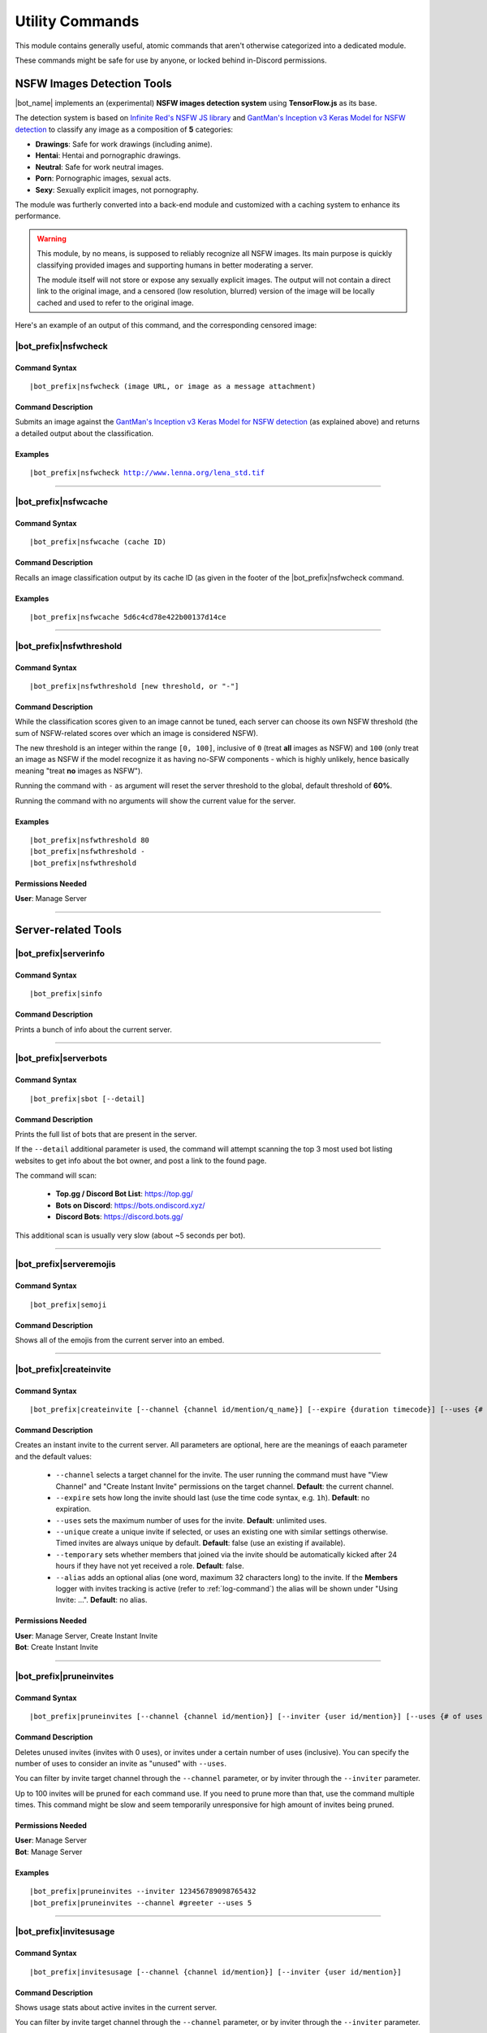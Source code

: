 ****************
Utility Commands
****************

This module contains generally useful, atomic commands that aren't otherwise categorized into a dedicated module.

These commands might be safe for use by anyone, or locked behind in-Discord permissions.

.. _nsfwjs:

NSFW Images Detection Tools
===========================

|bot_name| implements an (experimental) **NSFW images detection system** using **TensorFlow.js** as its base.

The detection system is based on `Infinite Red's NSFW JS library <https://nsfwjs.com/>`_ and `GantMan's Inception v3 Keras Model for NSFW detection <https://github.com/gantman/nsfw_model/>`_ to classify any image as a composition of **5** categories:

* **Drawings**: Safe for work drawings (including anime).
* **Hentai**: Hentai and pornographic drawings.
* **Neutral**: Safe for work neutral images.
* **Porn**: Pornographic images, sexual acts.
* **Sexy**: Sexually explicit images, not pornography.

The module was furtherly converted into a back-end module and customized with a caching system to enhance its performance.

.. seealso::
    `This interesting article by Infinite Red <https://nsfwjs.com/>`_ explains the reasons behind the creation of the original NSFW JS client-side module.

.. warning::
    This module, by no means, is supposed to reliably recognize all NSFW images. Its main purpose is quickly classifying provided images and supporting humans in better moderating a server.
    
    The module itself will not store or expose any sexually explicit images. The output will not contain a direct link to the original image, and a censored (low resolution, blurred) version of the image will be locally cached and used to refer to the original image.
    
Here's an example of an output of this command, and the corresponding censored image:

.. image:: ../images/util_image_00.png
    :width: 600
    :align: center
    :alt: NSFW Images Detection Output Example
    
.. image:: ../images/util_image_01.jpg
    :align: center
    :alt: NSFW Images Detection Censored Image Example    
    
.. seealso::
    For those of you with a background in image processing - yes, **Lenna** is actually flagged as **NSFW with a confidence score of 81.9%!**
    
    If you don't know what I'm talking about, refer to `this Wikipedia page <https://en.wikipedia.org/wiki/Lenna>`_.

|bot_prefix|\ nsfwcheck
-----------------------

Command Syntax
^^^^^^^^^^^^^^
.. parsed-literal::

    |bot_prefix|\ nsfwcheck (image URL, or image as a message attachment)
    
Command Description
^^^^^^^^^^^^^^^^^^^

Submits an image against the `GantMan's Inception v3 Keras Model for NSFW detection <https://github.com/gantman/nsfw_model/>`_ (as explained above) and returns a detailed output about the classification.

Examples
^^^^^^^^
.. parsed-literal::

    |bot_prefix|\ nsfwcheck http://www.lenna.org/lena_std.tif
    
....

|bot_prefix|\ nsfwcache
-----------------------

Command Syntax
^^^^^^^^^^^^^^
.. parsed-literal::

    |bot_prefix|\ nsfwcache (cache ID)
    
Command Description
^^^^^^^^^^^^^^^^^^^

Recalls an image classification output by its cache ID (as given in the footer of the |bot_prefix|\ nsfwcheck command.

Examples
^^^^^^^^
.. parsed-literal::

    |bot_prefix|\ nsfwcache 5d6c4cd78e422b00137d14ce
    
....

.. _nsfwthreshold:

|bot_prefix|\ nsfwthreshold
---------------------------

Command Syntax
^^^^^^^^^^^^^^
.. parsed-literal::

    |bot_prefix|\ nsfwthreshold [new threshold, or "-"]
    
Command Description
^^^^^^^^^^^^^^^^^^^

While the classification scores given to an image cannot be tuned, each server can choose its own NSFW threshold (the sum of NSFW-related scores over which an image is considered NSFW).

The new threshold is an integer within the range ``[0, 100]``, inclusive of ``0`` (treat **all** images as NSFW) and ``100`` (only treat an image as NSFW if the model recognize it as having no-SFW components - which is highly unlikely, hence basically meaning "treat **no** images as NSFW").

Running the command with ``-`` as argument will reset the server threshold to the global, default threshold of **60%**.

Running the command with no arguments will show the current value for the server.

Examples
^^^^^^^^
.. parsed-literal::

    |bot_prefix|\ nsfwthreshold 80
    |bot_prefix|\ nsfwthreshold -
    |bot_prefix|\ nsfwthreshold
    
Permissions Needed
^^^^^^^^^^^^^^^^^^
| **User**: Manage Server

....

Server-related Tools
====================

|bot_prefix|\ serverinfo
------------------------

Command Syntax
^^^^^^^^^^^^^^
.. parsed-literal::

    |bot_prefix|\ sinfo

Command Description
^^^^^^^^^^^^^^^^^^^
Prints a bunch of info about the current server.

....

|bot_prefix|\ serverbots
------------------------

Command Syntax
^^^^^^^^^^^^^^
.. parsed-literal::

    |bot_prefix|\ sbot [--detail]

Command Description
^^^^^^^^^^^^^^^^^^^
Prints the full list of bots that are present in the server.

If the ``--detail`` additional parameter is used, the command will attempt scanning the top 3 most used bot listing websites to get info about the bot owner, and post a link to the found page.

The command will scan:

 * **Top.gg / Discord Bot List**: https://top.gg/
 * **Bots on Discord**: https://bots.ondiscord.xyz/
 * **Discord Bots**: https://discord.bots.gg/
 
This additional scan is usually very slow (about ~5 seconds per bot).

....

|bot_prefix|\ serveremojis
--------------------------

Command Syntax
^^^^^^^^^^^^^^
.. parsed-literal::

    |bot_prefix|\ semoji

Command Description
^^^^^^^^^^^^^^^^^^^
Shows all of the emojis from the current server into an embed.

....

|bot_prefix|\ createinvite
--------------------------

Command Syntax
^^^^^^^^^^^^^^
.. parsed-literal::

    |bot_prefix|\ createinvite [--channel {channel id/mention/q_name}] [--expire {duration timecode}] [--uses {# of uses}] [--unique] [--temporary]

Command Description
^^^^^^^^^^^^^^^^^^^
Creates an instant invite to the current server. All parameters are optional, here are the meanings of eaach parameter and the default values:

 * ``--channel`` selects a target channel for the invite. The user running the command must have "View Channel" and "Create Instant Invite" permissions on the target channel. **Default**: the current channel.
 * ``--expire`` sets how long the invite should last (use the time code syntax, e.g. ``1h``). **Default**: no expiration.
 * ``--uses`` sets the maximum number of uses for the invite. **Default**: unlimited uses.
 * ``--unique`` create a unique invite if selected, or uses an existing one with similar settings otherwise. Timed invites are always unique by default. **Default**: false (use an existing if available).
 * ``--temporary`` sets whether members that joined via the invite should be automatically kicked after 24 hours if they have not yet received a role. **Default**: false.
 * ``--alias`` adds an optional alias (one word, maximum 32 characters long) to the invite. If the **Members** logger with invites tracking is active (refer to :ref:`log-command`) the alias will be shown under "Using Invite: ...". **Default**: no alias.

Permissions Needed
^^^^^^^^^^^^^^^^^^
| **User**: Manage Server, Create Instant Invite
| **Bot**: Create Instant Invite

....

|bot_prefix|\ pruneinvites
--------------------------

Command Syntax
^^^^^^^^^^^^^^
.. parsed-literal::

    |bot_prefix|\ pruneinvites [--channel {channel id/mention}] [--inviter {user id/mention}] [--uses {# of uses (inclusive) to consider invites "unused"}]

Command Description
^^^^^^^^^^^^^^^^^^^
Deletes unused invites (invites with 0 uses), or invites under a certain number of uses (inclusive). You can specify the number of uses to consider an invite as "unused" with ``--uses``.

You can filter by invite target channel through the ``--channel`` parameter, or by inviter through the ``--inviter`` parameter.

Up to 100 invites will be pruned for each command use. If you need to prune more than that, use the command multiple times. This command might be slow and seem temporarily unresponsive for high amount of invites being pruned.

Permissions Needed
^^^^^^^^^^^^^^^^^^
| **User**: Manage Server
| **Bot**: Manage Server

Examples
^^^^^^^^
.. parsed-literal::

    |bot_prefix|\ pruneinvites --inviter 123456789098765432
    |bot_prefix|\ pruneinvites --channel #greeter --uses 5

....

|bot_prefix|\ invitesusage
--------------------------

Command Syntax
^^^^^^^^^^^^^^
.. parsed-literal::

    |bot_prefix|\ invitesusage [--channel {channel id/mention}] [--inviter {user id/mention}]

Command Description
^^^^^^^^^^^^^^^^^^^
Shows usage stats about active invites in the current server.

You can filter by invite target channel through the ``--channel`` parameter, or by inviter through the ``--inviter`` parameter.

Permissions Needed
^^^^^^^^^^^^^^^^^^
| **User**: Manage Server
| **Bot**: Manage Server

....

|bot_prefix|\ searchuser
------------------------

Command Syntax
^^^^^^^^^^^^^^
.. parsed-literal::

    |bot_prefix|\ searchuser (user id/mention)

Command Description
^^^^^^^^^^^^^^^^^^^
Searches for a user and returns the known info about that user.

Examples
^^^^^^^^
.. parsed-literal::

    |bot_prefix|\ searchuser @cycloptux#1543
    |bot_prefix|\ searchuser 123456789098765432
    
....

Message-related Tools
=====================

.. _publish:

|bot_prefix|\ publish
---------------------

Command Syntax
^^^^^^^^^^^^^^
.. parsed-literal::

    |bot_prefix|\ publish [message id(s)] [--channel {channel id/mention/q_name}]

Command Description
^^^^^^^^^^^^^^^^^^^
This command will publish one or more messages sent into an **Announcement Channel**. For more info about Announcement Channels and the publish feature, you can check `this link <https://support.discord.com/hc/en-us/articles/360032008192-Announcement-Channels->`_ from Discord.

By default, the command will look for messages in the current channel. You can, however, specify a different channel using the ``--channel`` tag. Please make sure that the target channel is an Announcement Channel, otherwise |bot_name| will throw an error.

If the message ID(s) are omitted, |bot_name| will attempt to publish the most recent message (above the command itself).

You can also specify one or more ID(s) to publish specific messages from the target channel.

.. note::
    This specific command is particularly useful for **mobile users**, until Discord adds the ability for the mobile client to publish messages through the UI.

Permissions Needed
^^^^^^^^^^^^^^^^^^
While technically available to everyone, this command will check for the correct permissions for a user to be able to post/publish a message, according to Discord limitations:

* **Send Messages Permission** will let you publish your own messages in the Announcement Channel
* **Manage Messages Permission** will let you publish all messages in the Announcement Channel

This also applies to |bot_name|\ : Manage Messages Permissions will be required to publish messages coming from other users, but Send Messages Permissions will be enough to make |bot_name| publish its own messages (e.g. messages sent through the :ref:`msgsend` command).

Examples
^^^^^^^^
.. parsed-literal::

    |bot_prefix|\ publish
    |bot_prefix|\ publish 123456789098765432 234567890987654321
    |bot_prefix|\ publish 123456789098765432 --channel #announcements

....

|bot_prefix|\ autopublishsetup
------------------------------

Command Syntax
^^^^^^^^^^^^^^
.. parsed-literal::

    |bot_prefix|\ autopublishsetup [channel id/mention/q_name]

Command Description
^^^^^^^^^^^^^^^^^^^
This command will open an interactive menu to configure the auto-publish feature on a target channel, provided the channel is set as an **Announcement Channel**. For more info about Announcement Channels and the publish feature, you can check `this link <https://support.discord.com/hc/en-us/articles/360032008192-Announcement-Channels->`_ from Discord.

You can manually publish messages through |bot_name| using the :ref:`publish` command. Through the use of the auto-publish feature, however, you can set certain Announcement Channels to have all messages (or a subset of messages) automatically published upon being sent.

Options 1. and 2. are used to save the settings you applied through the menu (the settings will not apply until you save them), or discard said changes.

1. "Publish all messages" will automatically publish all messages sent into the target channel. When this setting is enabled, enabling or disabling any of the subsequent settings will not have any effect.
2. "Publish all user messages" will automatically publish all messages coming from real users, ignoring bot messages and webhook/integration messages.
3. "Publish all bot messages" will automatically publish all messages coming from bots, but ignore webhook/integration messages.
4. "Publish all webhook messages" will automatically publish all messages coming from webhooks or external integrations.
5. "Publish if the user/bot has at least one of these roles" will automatically publish messages coming from bots or users having certain roles, and ignore webhook/integration messages or messages coming from bots/users not having any of those roles.

.. note::
    You can configure options 4, 5, 6, and 7 in any mixed set to achieve the desired behavior. Please note that options 4 and 5 will override the role requirements configured through option 7 on the corresponding entity.

If the **Messages** log is enabled in a server channel, each automatically published message will generate an entry into that log. Even publishing errors (e.g. due to rate limits) are logged.

Please refer to the :ref:`log-command` section in the **Administration** module documentation.

Permissions Needed
^^^^^^^^^^^^^^^^^^
| **User**: Manage Server

**Manage Server Permissions** are required to open the configuration menu.

For the "publishing" permissions themselvers, this command will check for the correct permissions for a user to be able to post/publish a message, according to Discord limitations:

* **Send Messages Permission** will let you publish your own messages in the Announcement Channel
* **Manage Messages Permission** will let you publish all messages in the Announcement Channel

This also applies to |bot_name|\ : Manage Messages Permissions will be required to publish messages coming from other users, but Send Messages Permissions will be enough to make |bot_name| publish its own messages (e.g. messages sent through the :ref:`msgsend` command).

Examples
^^^^^^^^
.. parsed-literal::

    |bot_prefix|\ autopublishsetup
    |bot_prefix|\ autopublishsetup #announcements

....

|bot_prefix|\ autoreactsetup
----------------------------

Command Syntax
^^^^^^^^^^^^^^
.. parsed-literal::

    |bot_prefix|\ autoreactsetup [channel id/mention/q_name]

Command Description
^^^^^^^^^^^^^^^^^^^
Through the use of the auto-react feature, you can set pick a group of emojis that will be added to all messages (or a subset of messages) posted in a certain channel. You can enable this feature in more than one channel, and each channel can have a different set of emojis.

You can select up to 20 emojis per channel. You can select native (Unicode) emojis, or custom emojis as long as the emoji is available in the current server.

There is a **server-wide rate limit** to the amount of emojis that can be applied through the auto-react feature in a certain amount of time. |bot_name| will stop adding reactions after hitting **50 reactions in 5 minutes**, on a rolling time window.

This command will open an interactive menu to configure the auto-react feature on a target channel.

Options 1. and 2. are used to save the settings you applied through the menu (the settings will not apply until you save them), or discard said changes.

3. "Select emojis" will allow you to set 1 or more emojis, specific to the channel you are configuring, that will automatically be applied to new messages according to the following conditions. An empty list will effectively disable the auto-react feature.
4. "Publish all messages" will automatically publish all messages sent into the target channel. When this setting is enabled, enabling or disabling any of the subsequent settings will not have any effect.
5. "Publish all user messages" will automatically publish all messages coming from real users, ignoring bot messages and webhook/integration messages.
6. "Publish all bot messages" will automatically publish all messages coming from bots, but ignore webhook/integration messages.
7. "Publish all webhook messages" will automatically publish all messages coming from webhooks or external integrations.
8. "Publish if the user/bot has at least one of these roles" will automatically publish messages coming from bots or users having certain roles, and ignore webhook/integration messages or messages coming from bots/users not having any of those roles.

.. note::
    You can configure options 5, 6, 7, and 8 in any mixed set to achieve the desired behavior. Please note that options 5 and 6 will override the role requirements configured through option 8 on the corresponding entity.

Permissions Needed
^^^^^^^^^^^^^^^^^^
| **User**: Manage Server
| **Bot**: Add Reactions

**Manage Server Permissions** are required to open the configuration menu. **Add Reactions** (on the role, or on a specific channel) are required for |bot_name| to actually react on new messages.

Examples
^^^^^^^^
.. parsed-literal::

    |bot_prefix|\ autoreactsetup
    |bot_prefix|\ autoreactsetup #news

...

|bot_prefix|\ rawmessage
------------------------

Command Syntax
^^^^^^^^^^^^^^
.. parsed-literal::

    |bot_prefix|\ rawmsg (message id) [--channel {channel id/mention}]
    |bot_prefix|\ rawmsg (message URL)

Command Description
^^^^^^^^^^^^^^^^^^^
Shows a specific message content in its "raw" version, making markdown-formatted messages or embeds easy to copy and paste.

Embeds can be re-sent through |bot_name| using the :ref:`msgsend` command. This might not work 100% of the times for complex embeds.

Examples
^^^^^^^^
.. parsed-literal::

    |bot_prefix|\ rawmsg 123456789098765432
    |bot_prefix|\ rawmsg 123456789098765432 --channel #rules
    |bot_prefix|\ rawmsg https://discord.com/channels/533372744130363392/534171951732752394/534751296847216642
    
....

|bot_prefix|\ savechat
----------------------

Command Syntax
^^^^^^^^^^^^^^
.. parsed-literal::

    |bot_prefix|\ savechat [# of messages]

Command Description
^^^^^^^^^^^^^^^^^^^

Dumps a certain number of messages from the channel in which the command is run. The saved messages are compiled into a ``.csv`` file.

The file will be sent to the author of the command via Direct Message. Instead of receiving the actual file as Discord attachment, the author will receive:

* An URL to an **encrypted** ``.zip`` file containing the actual ``.csv``.
* The password to decrypt the archive.

.. note::
    The archive password is unknown to anyone but the author of the command, not even the bot developer!
    The archive will only be available for 30 days, after which it will be deleted.

If the number of messages isn't specified, the default value of **150** messages will be used. The maximum number of messages you can save is **2000**.

.. warning::
    This command might be very slow, or even fail, if you are trying to dump a high amount of messages. Please be patient.

Permissions Needed
^^^^^^^^^^^^^^^^^^
| **User**: Manage Messages

Examples
^^^^^^^^
.. parsed-literal::

    |bot_prefix|\ savechat 500
    
....

|bot_prefix|\ pin
-----------------

Command Syntax
^^^^^^^^^^^^^^
.. parsed-literal::

    |bot_prefix|\ pin [message ID(s)]

Command Description
^^^^^^^^^^^^^^^^^^^
Pins one or more messages in the current channel. Provide no arguments to pin the latest message in the current channel (before the actual |bot_prefix|\ pin command message).

Permissions Needed
^^^^^^^^^^^^^^^^^^
| **User**: Manage Messages
| **Bot**: Manage Messages

Examples
^^^^^^^^
.. parsed-literal::

    |bot_prefix|\ pin
    |bot_prefix|\ pin 123456789098765432
    |bot_prefix|\ pin 123456789098765432 234567890987654321 345678909876543212

....

|bot_prefix|\ unpin
-------------------

Command Syntax
^^^^^^^^^^^^^^
.. parsed-literal::

    |bot_prefix|\ unpin [message ID(s)]

Command Description
^^^^^^^^^^^^^^^^^^^
Unpins one or more messages in the current channel. Provide no arguments to unpin the latest message in the current channel (before the actual |bot_prefix|\ unpin command message).

Permissions Needed
^^^^^^^^^^^^^^^^^^
| **User**: Manage Messages
| **Bot**: Manage Messages

Examples
^^^^^^^^
.. parsed-literal::

    |bot_prefix|\ unpin
    |bot_prefix|\ unpin 123456789098765432
    |bot_prefix|\ unpin 123456789098765432 234567890987654321 345678909876543212

....

|bot_prefix|\ toggleembed
-------------------------

Command Syntax
^^^^^^^^^^^^^^
.. parsed-literal::

    |bot_prefix|\ temb [message ID(s)]

Command Description
^^^^^^^^^^^^^^^^^^^
Hides or unhides an embed in a message in the current channel. Provide no arguments to hide/unhide the latest message containing an embed in the channel.

Permissions Needed
^^^^^^^^^^^^^^^^^^
| **User**: Manage Messages
| **Bot**: Manage Messages

Examples
^^^^^^^^
.. parsed-literal::

    |bot_prefix|\ temb
    |bot_prefix|\ temb 123456789098765432
    |bot_prefix|\ temb 123456789098765432 234567890987654321 345678909876543212

....

|bot_prefix|\ emojify
---------------------

Command Syntax
^^^^^^^^^^^^^^
.. parsed-literal::

    |bot_prefix|\ emojify (any number of emoji names, without the : :)

Command Description
^^^^^^^^^^^^^^^^^^^

Converts a sequence of words into a sequence of emojis, provided the bot has access to the emojis.

Emoji names are case-sensitive.

By default, this command only tries to fetch emojis from the current server, effectively limitating its usefulness.

By setting one, or more, server(s) as emojify source servers using the |bot_prefix|\ emojifysource command, |bot_name| will look for emojis in those servers as well as the current server when the |bot_prefix|\ emojify command is used.

Examples
^^^^^^^^
.. parsed-literal::

    |bot_prefix|\ emojify BlobOwO BlobPats
    
....

|bot_prefix|\ emojifyverbose
----------------------------

Command Syntax
^^^^^^^^^^^^^^
.. parsed-literal::

    |bot_prefix|\ emojifyverbose (emoji name, without the : :)

Command Description
^^^^^^^^^^^^^^^^^^^

Converts one word into the corresponding emoji, provided the bot has access to that emoji. The response will also include info about the server where the emoji was fetched from.

Emoji names are case-sensitive.

By default, this command only tries to fetch emojis from the current server, effectively limitating its usefulness.

By setting one, or more, server(s) as emojify source servers using the |bot_prefix|\ emojifysource command, |bot_name| will look for emojis in those servers as well as the current server when the |bot_prefix|\ emojify command is used.

Examples
^^^^^^^^
.. parsed-literal::

    |bot_prefix|\ emojifyverbose BlobOwO

....

|bot_prefix|\ emojifysource
---------------------------

Command Syntax
^^^^^^^^^^^^^^
.. parsed-literal::

    |bot_prefix|\ emojifysource [server id(s)]

Command Description
^^^^^^^^^^^^^^^^^^^

By default, the |bot_prefix|\ emojify command only tries to fetch emojis from the current server, effectively limitating its usefulness.

By setting one, or more, server(s) as emojify source servers, |bot_name| will look for emojis in those servers as well as the current server when the |bot_prefix|\ emojify command is used.

.. note::
    |bot_name| must be in the emojify source server for it to correctly fetch emojis. You can, although, preemptively authorize a server before |bot_name| has been invited in it.
    
If used without any server ID, this command will show the current list of servers that are set as emojify source.

If used with one or more server IDs, it will toggle each server into the list of servers that will be used as emojify source servers.

When a server is set as unavailable through the |bot_prefix|\ emojifyexclude command, it will appear with a ``:no_entry:`` sign.

Permissions Needed
^^^^^^^^^^^^^^^^^^
| **User**: Manage Emojis and Stickers

Examples
^^^^^^^^
.. parsed-literal::

    |bot_prefix|\ emojifysource
    |bot_prefix|\ emojifysource 123456789098765432 234567890987654321 345678909876543212

....

|bot_prefix|\ emojifyexclude
----------------------------

Command Syntax
^^^^^^^^^^^^^^
.. parsed-literal::

    |bot_prefix|\ emojifyexclude

Command Description
^^^^^^^^^^^^^^^^^^^

Makes the emojis contained in the server where the command is run unavailable to the |bot_prefix|\ emojify command.

Run the command again to toggle the exclusion status of the server.

When a server is set as unavailable, it will appear with a ``:no_entry:`` sign through the |bot_prefix|\ emojifysource command.

Permissions Needed
^^^^^^^^^^^^^^^^^^
| **User**: Manage Server

....

|bot_prefix|\ embed
-------------------

Command Syntax
^^^^^^^^^^^^^^
.. parsed-literal::

    |bot_prefix|\ embed (text build with Nadeko's embed builder, or using embed enhancer tags)

Command Description
^^^^^^^^^^^^^^^^^^^
Answers to the author's message with an embedded message.

In order to customize your embed, you can either use:

* `NadekoBot's Embed Builder <https://eb.nadeko.bot/>`_
* The available embed enhancer tags

Embed enhancer tags are words in the form ``{tag}`` that are used to set a few fields of an embed. Currently, these tags are supported:

* ``{title}`` sets the title for the embed.
* ``{url}`` sets an URL for the embed, which means clicking on the title will bring users to the specified URL.
* ``{footer}`` sets the footer for the embed (the small text at the bottom of the embed).
* ``{color}`` sets the color for the embed. You need to use an hex code to select a color.
* ``{image}`` and ``{thumbnail}`` will set the bottom image and top-right thumbnail within the embed.

.. seealso::
    Do you need ideas for your embed color? Try these links:
    `Random Hex Color Code Generator <https://www.random.org/colors/hex>`_
    `HTML Color Picker <https://www.w3schools.com/colors/colors_picker.asp>`_
    `BrandColors <https://brandcolors.net/>`_

.. note::
    A few things to know when building your embed with the enhancer tags:

    * Tags have to start on a new line, surrounded by ``{ }`` parenthesis.
    * URLs have to be complete and correct, including the http*:// prefix.
    * Supported image formats are \*.png, \*.jpg, \*.jpeg.
    * If you need to add something that looks like an enhancer tag in your recruitment message, you can "escape" by prepending it with ``\``
    
.. warning:: 
    `Discord's native limits <https://discord.com/developers/docs/resources/channel#embed-limits>`_ for embeds still apply.

Examples
^^^^^^^^
.. parsed-literal::
    
    |bot_prefix|\ embed { "description": "Hello world!" }
    |bot_prefix|\ embed {title} Hey I'm recruiting! This is my title, it can hold up to 256 characters!
        {color} #ffffff
        {footer} This is your fancy footer text.
        {url} https://discord.gg/bravenetwork
        {image} https://b.thumbs.redditmedia.com/t5OGyddII6m8aBeYlSDXUkvJeOVYP4DpH594oqgnn7U.png
        {thumbnail} https://i.imgur.com/HoBQiSI.png
    
....

.. _deletedm:

|bot_prefix|\ deletedm
----------------------

Command Syntax
^^^^^^^^^^^^^^
.. parsed-literal::

    |bot_prefix|\ deletedm (message id)
    
Command Description
^^^^^^^^^^^^^^^^^^^
.. note::
    This command is only available in a Direct Message channel with the bot. It will **not** work in actual servers, and it's not subject to any permissions.

Deletes a direct message sent by the bot. This can be particularly useful as a privacy/security feature to delete previously sent passwords to encrypted archives, in order to make them completely unrecoverable.

.. seealso::
    Refer to :ref:`discord-ids` if you don't know how to obtain a message ID.

.. note::
    Non-sensitive direct messages (e.g. moderation actions) might still be logged into the owner-restricted bot console.

Examples
^^^^^^^^
.. parsed-literal::

    |bot_prefix|\ deletedm 123456789098765432

....

Role-related Tools
==================

.. _roleid:

|bot_prefix|\ roleid
--------------------

Command Syntax
^^^^^^^^^^^^^^
.. parsed-literal::

    |bot_prefix|\ rid (role name, or a substring of the role name)

Command Description
^^^^^^^^^^^^^^^^^^^

Finds the roles that correspond to the provided name (or substring thereof), and shows a list of such roles and the corresponding IDs. The lookup string is case-insensitive.

Examples
^^^^^^^^
.. parsed-literal::

    |bot_prefix|\ roleid Discord Moderator
    |bot_prefix|\ rid moder
    
.... 

|bot_prefix|\ inrole
--------------------

Command Syntax
^^^^^^^^^^^^^^
.. parsed-literal::

    |bot_prefix|\ inrole (role id/mention/name) [--format (id/mention)]

Command Description
^^^^^^^^^^^^^^^^^^^

Prints the list of users that currently have the specified role. Users will be printed using their username (default behavior), but you can use the ``--format`` parameter to specify whether you want the list to be printed using the user IDs or mentions.

The list will **always** be sorted in alphabetical order based on the users' usernames.

Examples
^^^^^^^^
.. parsed-literal::

    |bot_prefix|\ inrole Discord Moderator
    |bot_prefix|\ inrole 123456789098765432 --format mention
    |bot_prefix|\ inrole Verified --format id
    
....

.. _addrole:

|bot_prefix|\ addrole
---------------------

Command Syntax
^^^^^^^^^^^^^^
.. parsed-literal::

    |bot_prefix|\ addrole (user id(s)/mention(s)/q_name(s)) (role id(s)/mention(s)/q_name(s))

Command Description
^^^^^^^^^^^^^^^^^^^

Adds any number of roles to any number of users. If ``@everyone`` (or the server ID) is used as one of the parameters, the role(s) will be given to everyone in the server.

Permissions Needed
^^^^^^^^^^^^^^^^^^
| **User**: Manage Roles
| **Bot**: Manage Roles

Examples
^^^^^^^^
.. parsed-literal::

    |bot_prefix|\ addrole "Discord Moderator" @cycloptux#1543 NaviKing#3820
    |bot_prefix|\ addrole cycloptux#1543 Staff "Network Developer"
    
....

.. _remrole:

|bot_prefix|\ remrole
---------------------

Command Syntax
^^^^^^^^^^^^^^
.. parsed-literal::

    |bot_prefix|\ remrole (user id(s)/mention(s)/q_name(s)) (role id(s)/mention(s)/q_name(s))

Command Description
^^^^^^^^^^^^^^^^^^^
Removes any number of roles from any number of users. If ``@everyone`` (or the server ID) is used as one of the parameters, the role(s) will be removed from everyone in the server.

Permissions Needed
^^^^^^^^^^^^^^^^^^
| **User**: Manage Roles
| **Bot**: Manage Roles

Examples
^^^^^^^^
.. parsed-literal::

    |bot_prefix|\ remrole "Discord Moderator" @cycloptux#1543 NaviKing#3820
    |bot_prefix|\ remrole cycloptux#1543 Staff "Network Developer"

....

Other Tools
===========

.. _shorturl:

|bot_prefix|\ shorturl
----------------------

Command Syntax
^^^^^^^^^^^^^^
.. parsed-literal::

    |bot_prefix|\ shorturl (long URL)

Command Description
^^^^^^^^^^^^^^^^^^^

Converts a long URL into a short URL using the proprietary **gisl.eu** shortening service.

.. note::
    URLs shortened using the gisl.eu service never expire, unless deleted by the person that created the short URL (feature not available yet).
    The original URLs are saved as encrypted strings within the redirection database. Any sensitive data contained in the URL (authentication keys, login info, etc.) will not be exposed in case of a breach.

Examples
^^^^^^^^
.. parsed-literal::

    |bot_prefix|\ shorturl http://www.amazon.com/Kindle-Wireless-Reading-Display-Globally/dp/B003FSUDM4/ref=amb_link_353259562_2?pf_rd_m=ATVPDKIKX0DER&pf_rd_s=center-10&pf_rd_r=11EYKTN682A79T370AM3&pf_rd_t=201&pf_rd_p=1270985982&pf_rd_i=B002Y27P3M 

....

|bot_prefix|\ snowflaketime
---------------------------

Command Syntax
^^^^^^^^^^^^^^
.. parsed-literal::

    |bot_prefix|\ snowflaketime (Discord snowflake)

Command Description
^^^^^^^^^^^^^^^^^^^

Extracts the time from a valid Discord snowflake, showing it in multiple relative and absolute formats.

Examples
^^^^^^^^
.. parsed-literal::

    |bot_prefix|\ snowflaketime 123456789098765432

....

|bot_prefix|\ checkphishing
---------------------------

Command Syntax
^^^^^^^^^^^^^^
.. parsed-literal::

    |bot_prefix|\ checkphishing (URL)

Command Description
^^^^^^^^^^^^^^^^^^^

Checks whether an URL is included in the phishing domains list.

Examples
^^^^^^^^
.. parsed-literal::

    |bot_prefix|\ checkphishing https://discordc.gift/

....

|bot_prefix|\ unitconverter
---------------------------

Command Syntax
^^^^^^^^^^^^^^
.. parsed-literal::

    |bot_prefix|\ unitconvert (value) (unit) [destination unit]

Command Description
^^^^^^^^^^^^^^^^^^^

Converts between quantities in different units. It also supports converting currency with the most recent exchange rates.

The value and originating unit are mandatory. If the destination unit is omitted or invalid (e.g. non-existing, or a unit in a different measure, like trying to convert length to mass) then the "best" destination unit will be picked. For currencies, if the destination currency is omitted or invalid, ``USD`` will be automatically used.

.. seealso::
    `Click here [1] <https://github.com/ben-ng/convert-units#supported-units>`_ for a list of all supported **measurement units**. `Click here [2] <https://oxr.readme.io/docs/supported-currencies>`_ for a list of all supported **currencies**.

Examples
^^^^^^^^
.. parsed-literal::

    |bot_prefix|\ unitconvert 10 EUR USD
    |bot_prefix|\ uconv 1000 mm
    |bot_prefix|\ uconv 30 C F
    |bot_prefix|\ uconv 1 MB b

....

.. _clockchannel:

|bot_prefix|\ clockchannel
--------------------------

Command Syntax
^^^^^^^^^^^^^^
.. parsed-literal::

    |bot_prefix|\ clockchannel (time zone name) [--template {custom channel name template}] [--12ht]

Command Description
^^^^^^^^^^^^^^^^^^^

Creates a channel as "clock channel", updating its name every 15~60 minutes.

You must specify the time zone name: if you need to search for a valid time zone name, use the :ref:`searchtz` command. In addition to the listed time zones, custom **UTC offsets** are supported, in the form of ``[UTC/GMT](+/-)(hours)[:][minutes]``. Here are some valid examples:

    * -9
    * +800
    * -230
    * -10:30
    * UTC+2
    * GMT-4:30
    * ...

.. note::
    Beware that the offset forms of the ``Etc/UTC`` area have a counterintuitive behavior, having their sign reversed from the standard ISO 8601 convention (e.g. "Etc/GMT-14" is 14 hours ahead of GMT) (more info: https://en.wikipedia.org/wiki/Tz_database#Area). If you want to specify a custom offset, use the simple "UTC" form instead of "Etc/UTC", as stated above.

You can set a custom template for the channel name. You can use one (or more) of these placeholders in your custom channel name template:

* **%time\_zone%** or **%tz%**: This will be replaced with the name of the chosen time zone.
* **%clock%**: This will be replaced with the auto-updating clock.
* **%date%**: This will be replaced with the current date.

Additionally, you can add the ``--12ht`` parameter if you want the clock to be shown as 12 hours time.

By default, the channel name template is ``%time_zone%: %clock%``.

.. admonition:: Premium

    Out of the box, each server is limited to having **1 clock channel**. You can unlock up to **5 different clock channels** as a **Premium** feature (see: :ref:`premium-perks`). Clock update frequency cannot be changed.

.. note::
    Due to unusual rate limits applied by Discord on channel updates, clock channels will update **once every 30 minutes**. This time frame may change, or clock updates may be skipped, depending on the API traffic being generated by the bot.


Permissions Needed
^^^^^^^^^^^^^^^^^^
| **User**: Manage Channels, Manage Server
| **Bot**: Manage Channels, Connect


Examples
^^^^^^^^
.. parsed-literal::

    |bot_prefix|\ clockchannel UTC
    |bot_prefix|\ clockchannel GMT-8
    |bot_prefix|\ clockchannel Europe/London --12ht
    |bot_prefix|\ clockchannel America/New_York --template Current Time: %clock%

....

|bot_prefix|\ clockchanneldelete
--------------------------------

Command Syntax
^^^^^^^^^^^^^^
.. parsed-literal::

    |bot_prefix|\ clockchanneldelete [channel id/mention/name]

Command Description
^^^^^^^^^^^^^^^^^^^

Deletes a clock channel, bypassing Discord's implicit denial: normally, "Manage Channels" does not apply if the user doesn't have "Connect" permissions to the channel. As long as |bot_name| has "Connect" permissions, this channel will allow users to delete the clock channel.

You can omit the channel identifier if you are connected to the clock channel when you run the command.

Permissions Needed
^^^^^^^^^^^^^^^^^^
| **User**: Manage Channels, Manage Server
| **Bot**: Manage Channels, Connect


Examples
^^^^^^^^
.. parsed-literal::

    |bot_prefix|\ clockchanneldelete 123456789098765432
    |bot_prefix|\ clockchanneldelete UTC Time: 9:10 AM

....

.. _searchtz:

|bot_prefix|\ searchtz
----------------------

Command Syntax
^^^^^^^^^^^^^^
.. parsed-literal::

    |bot_prefix|\ searchtz (country code or lookup string)

Command Description
^^^^^^^^^^^^^^^^^^^

Searches for a valid time zone name.

Using a 2-letters country identifier will show the available time zones for the specified country.

Using any 3+ characters string will search for matching time zones.

Examples
^^^^^^^^
.. parsed-literal::

    |bot_prefix|\ searchtz US
    |bot_prefix|\ searchtz New

....

.. _membercountchannel:

|bot_prefix|\ membercountchannel
--------------------------------

Command Syntax
^^^^^^^^^^^^^^
.. parsed-literal::

    |bot_prefix|\ membercountchannel [--template {custom channel name template}]

Command Description
^^^^^^^^^^^^^^^^^^^

Creates a channel as "member count channel", showing the total amount of users that are currently in the server, updating its value every hour.

You can set a custom template for the channel name. If you do so, you **must** use the **%count%** placeholder in your custom channel name template.

By default, the channel name template is ``Members: %count%``.

You can only have **1 member count channel** up at any time.


Permissions Needed
^^^^^^^^^^^^^^^^^^
| **User**: Manage Channels, Manage Server
| **Bot**: Manage Channels, Connect


Examples
^^^^^^^^
.. parsed-literal::

    |bot_prefix|\ membercountchannel
    |bot_prefix|\ membercountchannel --template Current Users: %count%

....

|bot_prefix|\ urban
-------------------

Command Syntax
^^^^^^^^^^^^^^
.. parsed-literal::

    |bot_prefix|\ urban (search string) [--more]

Command Description
^^^^^^^^^^^^^^^^^^^
Urban Dictionary text lookup. The output will be the highest ranked result. The embed title will hyperlink to the corresponding online page.

Using ``--more`` will show up to 5 results, if available.

.. warning::
    Given the nature of the website, Urban Dictionary lookups will only be executed in channels that are marked as **NSFW**.

Examples
^^^^^^^^
.. parsed-literal::

    |bot_prefix|\ urban guinea tee

....

|bot_prefix|\ lyrics
--------------------

Command Syntax
^^^^^^^^^^^^^^
.. parsed-literal::

    |bot_prefix|\ lyrics (song name or search keyword)
    
Command Description
^^^^^^^^^^^^^^^^^^^
Looks for lyrics of a song by song name or keyword.

